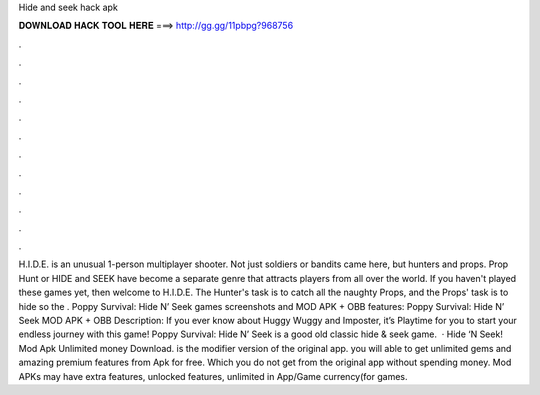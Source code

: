 Hide and seek hack apk

𝐃𝐎𝐖𝐍𝐋𝐎𝐀𝐃 𝐇𝐀𝐂𝐊 𝐓𝐎𝐎𝐋 𝐇𝐄𝐑𝐄 ===> http://gg.gg/11pbpg?968756

.

.

.

.

.

.

.

.

.

.

.

.

H.I.D.E. is an unusual 1-person multiplayer shooter. Not just soldiers or bandits came here, but hunters and props. Prop Hunt or HIDE and SEEK have become a separate genre that attracts players from all over the world. If you haven't played these games yet, then welcome to H.I.D.E. The Hunter's task is to catch all the naughty Props, and the Props' task is to hide so the . Poppy Survival: Hide N’ Seek games screenshots and MOD APK + OBB features: Poppy Survival: Hide N’ Seek MOD APK + OBB Description: If you ever know about Huggy Wuggy and Imposter, it’s Playtime for you to start your endless journey with this game! Poppy Survival: Hide N’ Seek is a good old classic hide & seek game.  · Hide ‘N Seek! Mod Apk Unlimited money Download. is the modifier version of the original app. you will able to get unlimited gems and amazing premium features from Apk for free. Which you do not get from the original app without spending money. Mod APKs may have extra features, unlocked features, unlimited in App/Game currency(for games.